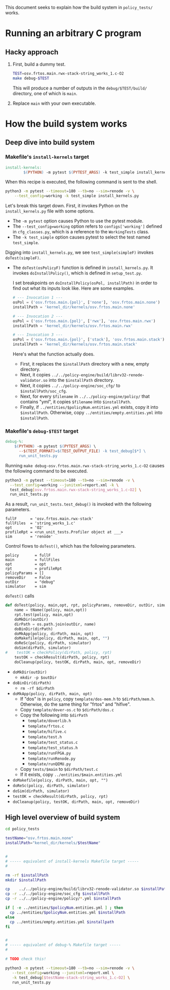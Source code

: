 #+OPTIONS: toc:nil
#
# Creating markdown file with ~org-md-export-to-markdown~.
#

This document seeks to explain how the build system in ~policy_tests/~
works.

* Running an arbitrary C program
** Hacky approach

   1. First, build a dummy test.

      #+BEGIN_SRC sh
      TEST=osv.frtos.main.rwx-stack-string_works_1.c-O2
      make debug-$TEST
      #+END_SRC

      This will produce a number of outputs in the
      ~debug/$TEST/build/~ directory, one of which is ~main~.

   2. Replace ~main~ with your own executable.

* How the build system works
** Deep dive into build system
*** Makefile's ~install-kernels~ target

   #+BEGIN_SRC makefile
install-kernels:
        $(PYTHON) -m pytest $(PYTEST_ARGS) -k test_simple install_kernels.py
   #+END_SRC

   When this recipe is executed, the following command is sent to the
   shell.

   #+BEGIN_SRC sh
   python3 -m pytest --timeout=180 --tb=no --sim=renode -v \
       --test_config=working -k test_simple install_kernels.py
   #+END_SRC

   Let's break this target down.  First, it invokes Python on the
   ~install_kernels.py~ file with some options.

   + The ~-m pytest~ option causes Python to use the pytest module.
   + The ~--test_config=working~ option refers to ~configs['working']~
     defined in ~cfg_classes.py~, which is a reference to the
     ~WorkingTests~ class.
   + The ~-k test_simple~ option causes pytest to select the test
     named ~test_simple~.

   Digging into ~install_kernels.py~, we see ~test_simple(simpleF)~
   invokes ~doTest(simpleF)~.

   + The ~doTest(osPolicyF)~ function is defined in
     ~install_kernels.py~. It invokes ~doInstallPolicy()~, which is
     defined in ~setup_test.py~.

     I set breakpoints on ~doInstallPolicy(osPol, installPath)~ in
     order to find out what its inputs look like. Here are some
     examples.

     #+BEGIN_SRC python
     # --- Invocation 1 ---
     osPol = ('osv.frtos.main.{pol}', ['none'], 'osv.frtos.main.none')
     installPath = 'kernel_dir/kernels/osv.frtos.main.none'

     # --- Invocation 2 ---
     osPol = ('osv.frtos.main.{pol}', ['rwx'], 'osv.frtos.main.rwx')
     installPath = 'kernel_dir/kernels/osv.frtos.main.rwx'

     # --- Invocation 3 ---
     osPol = ('osv.frtos.main.{pol}', ['stack'], 'osv.frtos.main.stack')
     installPath = 'kernel_dir/kernels/osv.frtos.main.stack'
     #+END_SRC

     Here's what the function actually does.

     - First, it replaces the ~$installPath~ directory with a new,
       empty directory.
     - Next, it copies
       ~../../policy-engine/build/librv32-renode-validator.so~ into
       the ~$installPath~ directory.
     - Next, it copies ~../../policy-engine/soc_cfg/~ to
       ~$installPath/soc_cfg~.
     - Next, for every ~$filename~ in ~../../policy-engine/policy/~
       that contains "yml", it copies ~$filename~ into ~$installPath~.
     - Finally, if ~../entities/$policyNum.entities.yml~ exists, copy
       it into ~$installPath~. Otherwise, copy
       ~../entities/empty.entities.yml~ into ~$installPath~.

*** Makefile's ~debug-$TEST~ target
   #+BEGIN_SRC makefile
debug-%:
	$(PYTHON) -m pytest $(PYTEST_ARGS) \
	  --$(TEST_FORMAT)=$(TEST_OUTPUT_FILE) -k test_debug[$*] \
	  run_unit_tests.py
   #+END_SRC

    Running ~make debug-osv.frtos.main.rwx-stack-string_works_1.c-O2~
    causes the following command to be executed.

    #+BEGIN_SRC sh
    python3 -m pytest --timeout=180 --tb=no --sim=renode -v \
      --test_config=working --junitxml=report.xml -k \
      test_debug[osv.frtos.main.rwx-stack-string_works_1.c-O2] \
      run_unit_tests.py
    #+END_SRC

    As a result, ~run_unit_tests.test_debug()~ is invoked with the
    following parameters.

    #+BEGIN_SRC
    fullF      = 'osv.frtos.main.rwx-stack'
    fullFiles  = 'string_works_1.c'
    opt        = 'O2'
    profileRpt = <run_unit_tests.Profiler object at ___>
    sim        = 'renode'
    #+END_SRC

    Control flows to ~doTest()~, which has the following parameters.

    #+BEGIN_SRC
    policy       = fullF
    main         = fullFiles
    opt          = opt
    rpt          = profileRpt
    policyParams = []
    removeDir    = False
    outDir       = "debug"
    simulator    = sim
    #+END_SRC

    ~doTest()~ calls
    #+BEGIN_SRC python
    def doTest(policy, main,opt, rpt, policyParams, removeDir, outDir, simulator):
        name = tName((policy, main,opt))
        rpt.test(policy, main,opt)
        doMkDir(outDir)
        dirPath = os.path.join(outDir, name)
        doBinDir(dirPath)
        doMkApp(policy, dirPath, main, opt)
        doMakefile(policy, dirPath, main, opt, "")
        doReSc(policy, dirPath, simulator)
        doSim(dirPath, simulator)
    #    testOK = checkPolicy(dirPath, policy, rpt)
        testOK = checkResult(dirPath, policy, rpt)
        doCleanup(policy, testOK, dirPath, main, opt, removeDir)
    #+END_SRC

    + ~doMkDir(outDir)~
      + ~mkdir -p $outDir~
    + ~doBinDir(dirPath)~
      + ~rm -rf $dirPath~
    + ~doMkApp(policy, dirPath, main, opt)~
      + If "dos" is in ~policy~, copy ~template/dos-mem.h~ to
        ~$dirPath/mem.h~. Otherwise, do the same thing for "frtos" and
        "hifive".
      + Copy ~template/dover-os.c~ to ~$dirPath/dos.c~
      + Copy the following into ~$dirPath~
        + ~template/doverlib.h~
        + ~template/frtos.c~
        + ~template/hifive.c~
        + ~template/test.h~
        + ~template/test_status.c~
        + ~template/test_status.h~
        + ~template/runFPGA.py~
        + ~template/runRenode.py~
        + ~template/runQEMU.py~
      + Copy ~tests/$main~ to ~$dirPath/test.c~
      + If it exists, copy ~../entities/$main.entities.yml~

    + ~doMakefile(policy, dirPath, main, opt, "")~
    + ~doReSc(policy, dirPath, simulator)~
    + ~doSim(dirPath, simulator)~
    + ~testOK = checkResult(dirPath, policy, rpt)~
    + ~doCleanup(policy, testOK, dirPath, main, opt, removeDir)~

** High level overview of build system

   #+BEGIN_SRC sh
   cd policy_tests

   testName="osv.frtos.main.none"
   installPath="kernel_dir/kernels/$testName"


   #
   # ----- equivalent of install-kernels Makefile target -----
   #

   rm -rf $installPath
   mkdir $installPath

   cp    ../../policy-engine/build/librv32-renode-validator.so $installPath
   cp -r ../../policy-engine/soc_cfg $installPath
   cp -r ../../policy-engine/policy/*.yml $installPath

   if [ -e ../entities/$policyNum.entities.yml ] ; then
     cp ../entities/$policyNum.entities.yml $installPath
   else
     cp ../entities/empty.entities.yml $installpath
   fi


   #
   # ----- equivalent of debug-% Makefile target -----
   #

   # TODO check this!

   python3 -m pytest --timeout=180 --tb=no --sim=renode -v \
      --test_config=working --junitxml=report.xml \
      -k test_debug[$testName-stack-string_works_1.c-O2] \
      run_unit_tests.py

   #+END_SRC
